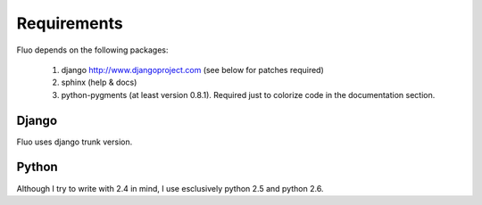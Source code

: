 ============
Requirements
============

Fluo depends on the following packages:

  1. django http://www.djangoproject.com (see below for patches required)
  2. sphinx (help & docs)
  3. python-pygments (at least version 0.8.1). Required just to colorize code in the documentation section.

Django
======

Fluo uses django trunk version.

Python
======

Although I try to write with 2.4 in mind, I use esclusively python 2.5 and python 2.6.

